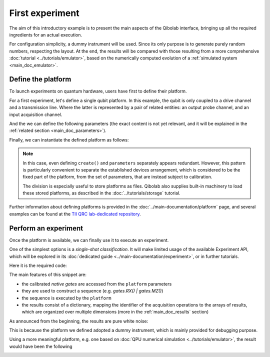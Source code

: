 First experiment
================

The aim of this introductory example is to present the main aspects of the Qibolab
interface, bringing up all the required ingredients for an actual execution.

For configuration simplicity, a dummy instrument will be used. Since its only purpose is
to generate purely random numbers, respecting the layout.
At the end, the results will be compared with those resulting from a more comprehensive
:doc:`tutorial <../tutorials/emulator>`, based on the numerically computed evolution of
a :ref:`simulated system <main_doc_emulator>`.

Define the platform
-------------------

To launch experiments on quantum hardware, users have first to define their platform.

For a first experiment, let's define a single qubit platform.
In this example, the qubit is only coupled to a drive channel and a transmission line.
Where the latter is represented by a pair of related entities: an output probe channel,
and an input acquisition channel.

.. testcode:: python

    from qibolab import AcquisitionChannel, Hardware, IqChannel, Qubit
    from qibolab.instruments.dummy import DummyInstrument


    def create() -> Hardware:
        # Define qubit
        qubits = {0: Qubit.default(0)}

        # Create channels and connect to instrument ports
        channels = {}
        qubit = qubits[0]
        # Readout
        channels[qubit.probe] = IqChannel(mixer=None, lo=None)
        # Acquire
        channels[qubit.acquisition] = AcquisitionChannel(probe=qubit.probe, twpa_pump=None)
        # Drive
        channels[qubit.drive] = IqChannel(mixer=None, lo=None)

        # Define instruments
        controller = DummyInstrument(address="192.168.0.101:80", channels=channels)

        # Define and return platform
        return Hardware(instruments={"dummy": controller}, qubits=qubits)


And the we can define the following parameters (the exact content is not yet relevant,
and it will be explained in the :ref:`related section <main_doc_parameters>`).

.. dropdown:: Parameters dictionary

    .. testcode:: python

        parameters = {
            "settings": {"nshots": 1000, "relaxation_time": 70000},
            "configs": {
                "dummy/bounds": {
                    "kind": "bounds",
                    "waveforms": 0,
                    "readout": 0,
                    "instructions": 0,
                },
                "0/drive": {"kind": "iq", "frequency": 4833726197},
                "0/probe": {"kind": "iq", "frequency": 7320000000},
                "0/acquisition": {
                    "kind": "acquisition",
                    "delay": 224,
                    "smearing": 0,
                    "threshold": 0.002100861788865835,
                    "iq_angle": -0.7669877581038627,
                },
            },
            "native_gates": {
                "single_qubit": {
                    "0": {
                        "RX": [
                            [
                                "0/drive",
                                {
                                    "kind": "pulse",
                                    "duration": 40,
                                    "amplitude": 0.5,
                                    "envelope": {"kind": "gaussian", "rel_sigma": 3.0},
                                },
                            ],
                        ],
                        "MZ": [
                            [
                                "0/acquisition",
                                {
                                    "kind": "readout",
                                    "acquisition": {
                                        "kind": "acquisition",
                                        "duration": 2000.0,
                                    },
                                    "probe": {
                                        "kind": "pulse",
                                        "duration": 2000.0,
                                        "amplitude": 0.003,
                                        "envelope": {"kind": "rectangular"},
                                    },
                                },
                            ]
                        ],
                    }
                },
                "two_qubit": {},
            },
        }

Finally, we can instantiate the defined platform as follows:

.. testcode:: python

    from qibolab import Platform, Parameters

    params = Parameters.model_validate(parameters)
    platform = Platform(name="my_platform", parameters=params, **vars(create()))

.. note::

    In this case, even defining ``create()`` and ``parameters`` separately appears
    redundant.
    However, this pattern is particularly convenient to separate the established devices
    arrangement, which is considered to be the fixed part of the platform, from the set
    of parameters, that are instead subject to calibration.

    The division is especially useful to store platforms as files. Qibolab also supplies
    built-in machinery to load these stored platforms, as described in the
    :doc:`../tutorials/storage` tutorial.


Further information about defining platforms is provided in the
:doc:`../main-documentation/platform` page, and several examples can be found at the
`TII QRC lab-dedicated repository <https://github.com/qiboteam/qibolab_platforms_qrc>`_.

Perform an experiment
---------------------

Once the platform is available, we can finally use it to execute an experiment.

One of the simplest options is a *single-shot classification*. It will make limited
usage of the available Experiment API, which will be explored in its :doc:`dedicated
guide <../main-documentation/experiment>`, or in further tutorials.

Here it is the required code:

.. testcode:: python

    import matplotlib.pyplot as plt

    from qibolab import AcquisitionType

    # access the native gates
    gates = platform.natives.single_qubit[0]

    results = []
    # iterate over pulse sequences
    for sequence in [gates.MZ(), gates.RX() | gates.MZ()]:
        # perform the experiment using specific options
        signal = platform.execute(
            [sequence],
            nshots=1000,
            acquisition_type=AcquisitionType.INTEGRATION,
        )
        _, acq = next(iter(sequence.acquisitions))

        # collect the results
        sig = signal[acq.id]
        results.append([sig[..., 0], sig[..., 1]])

    plt.title("Single shot classification")
    plt.xlabel("In-phase [a.u.]")
    plt.ylabel("Quadrature [a.u.]")

    plt.scatter(*results[0], label="0")
    plt.scatter(*results[1], label="1")
    plt.legend()


The main features of this snippet are:

- the calibrated *native gates* are accessed from the ``platform`` parameters
- they are used to construct a sequence (e.g. `gates.RX() | gates.MZ()`)
- the sequence is executed by the ``platform``
- the results consist of a dictionary, mapping the identifier of the acquisition
  operations to the arrays of results, which are organized over multiple dimensions
  (more in the :ref:`main_doc_results` section)

As announced from the beginning, the results are pure white noise:

.. image:: dummy-single-shot.svg
    :align: center

This is because the platform we defined adopted a dummy instrument, which is mainly
provided for debugging purpose.

Using a more meaningful platform, e.g. one based on :doc:`QPU numerical simulation
<../tutorials/emulator>`, the result would have been the following

.. image:: ../tutorials/emulator-single-shot.svg
    :align: center
